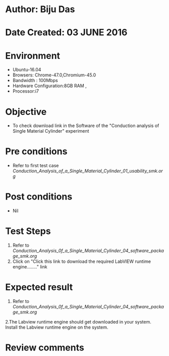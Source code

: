* Author: Biju Das
* Date Created: 03 JUNE 2016
* Environment
  - Ubuntu-16.04
  - Browsers: Chrome-47.0,Chromium-45.0
  - Bandwidth : 100Mbps
  - Hardware Configuration:8GB RAM , 
  - Processor:i7

* Objective
  - To check download link in the Software of the "Conduction analysis of Single Material Cylinder" experiment


* Pre conditions
  - Refer to first test case [[Conduction_Analysis_of_a_Single_Material_Cylinder_01_usability_smk.org]]

* Post conditions
   - Nil
* Test Steps
  1. Refer to [[Conduction_Analysis_0f_a_Single_Material_Cylinder_04_software_package_smk.org]]
  2. Click on "Click this link to download the required LabVIEW runtime engine........" link

* Expected result
  1. Refer to [[Conduction_Analysis_0f_a_Single_Material_Cylinder_04_software_package_smk.org]]
  2.The Labview runtime engine should get downloaded in your system. Install the Labview runtime engine on the system.

* Review comments
